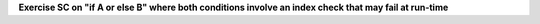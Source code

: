 **Exercise SC on "if A or else B" where both conditions involve an index check that may fail at run-time**

